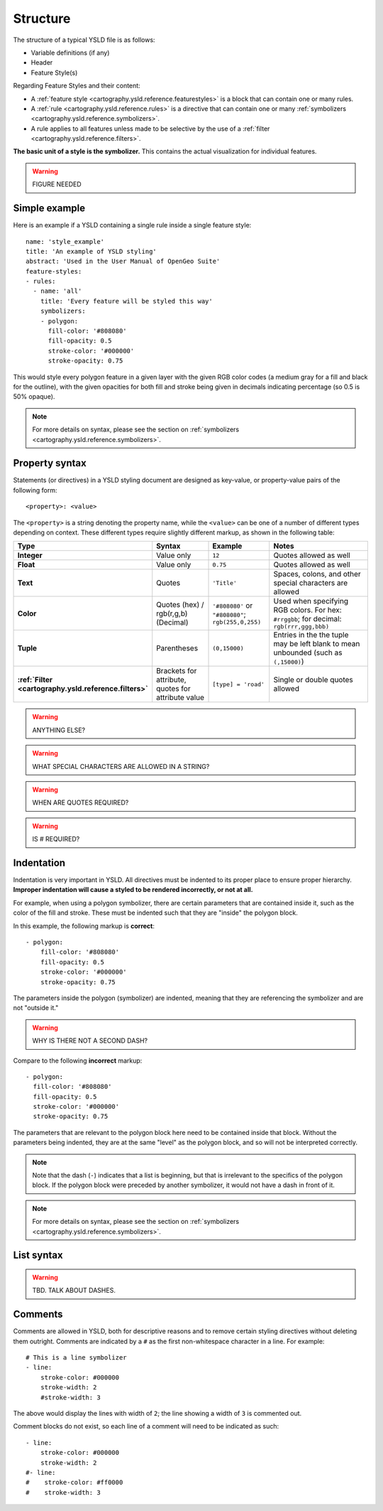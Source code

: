 .. _cartography.ysld.reference.structure:

Structure
=========

The structure of a typical YSLD file is as follows:

* Variable definitions (if any)
* Header
* Feature Style(s)

Regarding Feature Styles and their content:

* A :ref:`feature style <cartography.ysld.reference.featurestyles>` is a block that can contain one or many rules.
* A :ref:`rule <cartography.ysld.reference.rules>` is a directive that can contain one or many :ref:`symbolizers <cartography.ysld.reference.symbolizers>`.
* A rule applies to all features unless made to be selective by the use of a :ref:`filter <cartography.ysld.reference.filters>`.

**The basic unit of a style is the symbolizer.** This contains the actual visualization for individual features.

.. warning:: FIGURE NEEDED

Simple example
--------------

Here is an example if a YSLD containing a single rule inside a single feature style::

   name: 'style_example'
   title: 'An example of YSLD styling'
   abstract: 'Used in the User Manual of OpenGeo Suite'
   feature-styles:
   - rules:
     - name: 'all'
       title: 'Every feature will be styled this way'
       symbolizers:
       - polygon:
         fill-color: '#808080'
         fill-opacity: 0.5
         stroke-color: '#000000'
         stroke-opacity: 0.75

This would style every polygon feature in a given layer with the given RGB color codes (a medium gray for a fill and black for the outline), with the given opacities for both fill and stroke being given in decimals indicating percentage (so 0.5 is 50% opaque).

.. note:: For more details on syntax, please see the section on :ref:`symbolizers <cartography.ysld.reference.symbolizers>`.

Property syntax
---------------

Statements (or directives) in a YSLD styling document are designed as key-value, or property-value pairs of the following form::

   <property>: <value>

The ``<property>`` is a string denoting the property name, while the ``<value>`` can be one of a number of different types depending on context. These different types require slightly different markup, as shown in the following table:

.. list-table::
   :class: non-responsive
   :header-rows: 1
   :stub-columns: 1
   :widths: 10 20 20 50

   * - Type
     - Syntax
     - Example
     - Notes
   * - Integer
     - Value only
     - ``12``
     - Quotes allowed as well
   * - Float
     - Value only
     - ``0.75``
     - Quotes allowed as well
   * - Text
     - Quotes
     - ``'Title'``
     - Spaces, colons, and other special characters are allowed
   * - Color
     - Quotes (hex) / rgb(r,g,b) (Decimal)
     - ``'#808080'`` or ``"#808080"``; ``rgb(255,0,255)``
     - Used when specifying RGB colors. For hex: ``#rrggbb``; for decimal: ``rgb(rrr,ggg,bbb)``
   * - Tuple
     - Parentheses
     - ``(0,15000)``
     - Entries in the the tuple may be left blank to mean unbounded (such as ``(,15000)``)
   * - :ref:`Filter <cartography.ysld.reference.filters>`
     - Brackets for attribute, quotes for attribute value
     - ``[type] = 'road'``
     - Single or double quotes allowed

.. warning:: ANYTHING ELSE?

.. warning:: WHAT SPECIAL CHARACTERS ARE ALLOWED IN A STRING?

.. warning:: WHEN ARE QUOTES REQUIRED?

.. warning:: IS # REQUIRED?


Indentation
-----------

Indentation is very important in YSLD. All directives must be indented to its proper place to ensure proper hierarchy. **Improper indentation will cause a styled to be rendered incorrectly, or not at all.**

For example, when using a polygon symbolizer, there are certain parameters that are contained inside it, such as the color of the fill and stroke. These must be indented such that they are "inside" the polygon block.

In this example, the following markup is **correct**::

       - polygon:
           fill-color: '#808080'
           fill-opacity: 0.5
           stroke-color: '#000000'
           stroke-opacity: 0.75

The parameters inside the polygon (symbolizer) are indented, meaning that they are referencing the symbolizer and are not "outside it."

.. warning:: WHY IS THERE NOT A SECOND DASH?

Compare to the following **incorrect** markup::

       - polygon:
         fill-color: '#808080'
         fill-opacity: 0.5
         stroke-color: '#000000'
         stroke-opacity: 0.75

The parameters that are relevant to the polygon block here need to be contained inside that block. Without the parameters being indented, they are at the same "level" as the polygon block, and so will not be interpreted correctly.

.. note:: Note that the dash (``-``) indicates that a list is beginning, but that is irrelevant to the specifics of the polygon block. If the polygon block were preceded by another symbolizer, it would not have a dash in front of it.

.. note:: For more details on syntax, please see the section on :ref:`symbolizers <cartography.ysld.reference.symbolizers>`.


List syntax
-----------

.. warning:: TBD. TALK ABOUT DASHES.

Comments
--------

Comments are allowed in YSLD, both for descriptive reasons and to remove certain styling directives without deleting them outright. Comments are indicated by a ``#`` as the first non-whitespace character in a line. For example::

  # This is a line symbolizer
  - line:
      stroke-color: #000000
      stroke-width: 2
      #stroke-width: 3

The above would display the lines with width of ``2``; the line showing a width of ``3`` is commented out.

Comment blocks do not exist, so each line of a comment will need to be indicated as such::

  - line:
      stroke-color: #000000
      stroke-width: 2
  #- line:
  #    stroke-color: #ff0000
  #    stroke-width: 3

